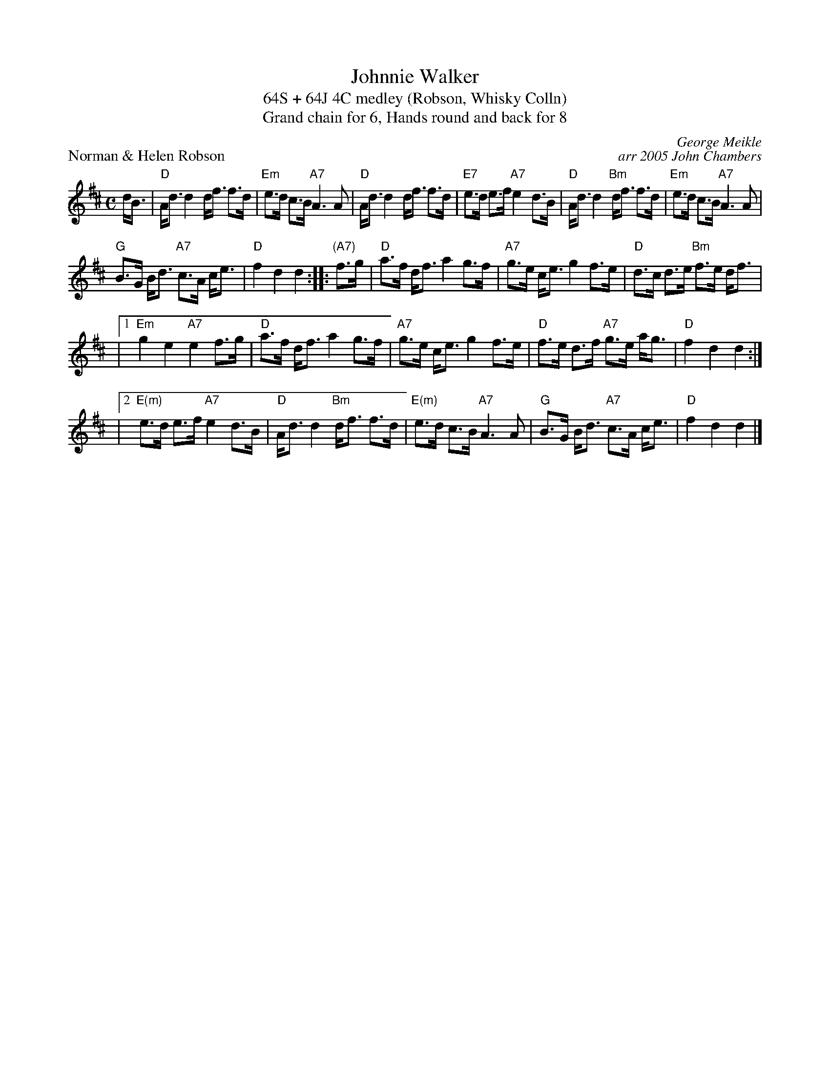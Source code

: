X: 1
T: Johnnie Walker
T: 64S + 64J 4C medley (Robson, Whisky Colln)
T: Grand chain for 6, Hands round and back for 8
P: Norman & Helen Robson
C: George Meikle
C: arr 2005 John Chambers
R: strathspey
M: C
L: 1/8
K: D
d<B|"D"A<d d2 d<f f>d | "Em"e>d c>B "A7"A3 A |  "D"A<d d2 d<f f>d | "E7"e>d e>f "A7"e2 d>B | "D"A<d d2 "Bm"d<f f>d | "Em"e>d c>B "A7"A3 A |
  "G"B>G B<d "A7"c>A c<e | "D"f2 d2 d2 :||: "(A7)"f>g | "D"a>f d<f a2 g>f | "A7"g>e c<e g2 f>e | "D"d>c d>e "Bm"f>e d<f |
|1 "Em"g2 e2 "A7"e2 f>g | "D"a>f d<f a2 g>f | "A7"g>e c<e g2 f>e | "D"f>e d>f "A7"g>e a<g | "D"f2 d2 d2 :|
|2 "E(m)"e>d e>f "A7"e2 d>B | "D"A<d d2 "Bm"d<f f>d | "E(m)"e>d c>B "A7"A3 A |  "G"B>G B<d "A7"c>A c<e | "D"f2 d2 d2 |]
